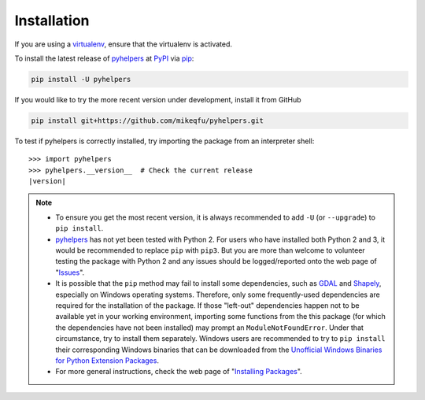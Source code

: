 Installation
============

If you are using a `virtualenv <https://packaging.python.org/key_projects/#virtualenv>`_, ensure that the virtualenv is activated.

To install the latest release of `pyhelpers <https://github.com/mikeqfu/pyhelpers>`_ at `PyPI <https://pypi.org/project/pyhelpers/>`_ via `pip <https://packaging.python.org/key_projects/#pip>`_:

.. code-block:: bash

   pip install -U pyhelpers

If you would like to try the more recent version under development, install it from GitHub

.. code-block:: bash

   pip install git+https://github.com/mikeqfu/pyhelpers.git

To test if pyhelpers is correctly installed, try importing the package from an interpreter shell:

.. parsed-literal::

    >>> import pyhelpers
    >>> pyhelpers.__version__  # Check the current release
    |version|

.. note::

    - To ensure you get the most recent version, it is always recommended to add ``-U`` (or ``--upgrade``) to ``pip install``.
    - `pyhelpers <https://github.com/mikeqfu/pyhelpers>`_ has not yet been tested with Python 2. For users who have installed both Python 2 and 3, it would be recommended to replace ``pip`` with ``pip3``. But you are more than welcome to volunteer testing the package with Python 2 and any issues should be logged/reported onto the web page of "`Issues <https://github.com/mikeqfu/pyhelpers/issues>`_".
    - It is possible that the ``pip`` method may fail to install some dependencies, such as `GDAL <https://pypi.org/project/GDAL/>`_ and `Shapely <https://pypi.org/project/Shapely/>`_, especially on Windows operating systems. Therefore, only some frequently-used dependencies are required for the installation of the package. If those "left-out" dependencies happen not to be available yet in your working environment, importing some functions from the this package (for which the dependencies have not been installed) may prompt an ``ModuleNotFoundError``. Under that circumstance, try to install them separately. Windows users are recommended to try to ``pip install`` their corresponding Windows binaries that can be downloaded from the `Unofficial Windows Binaries for Python Extension Packages <https://www.lfd.uci.edu/~gohlke/pythonlibs>`_.
    - For more general instructions, check the web page of "`Installing Packages <https://packaging.python.org/tutorials/installing-packages>`_".
